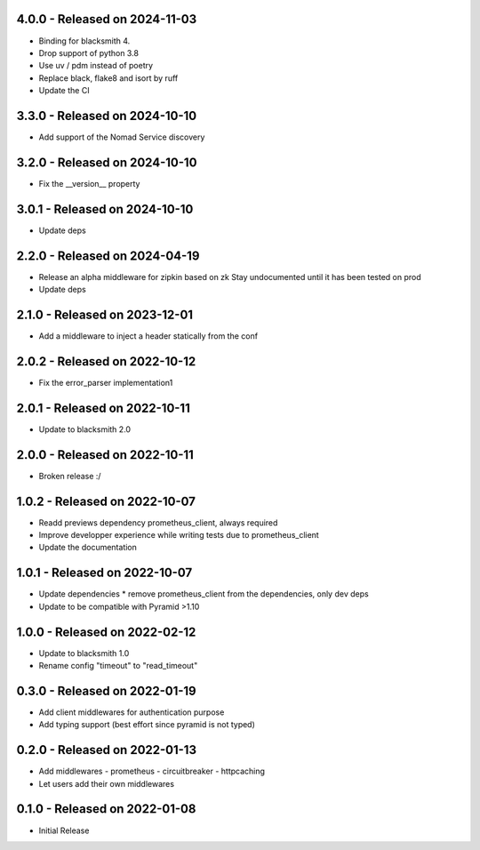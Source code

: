 4.0.0 - Released on 2024-11-03
------------------------------
* Binding for blacksmith 4.
* Drop support of python 3.8
* Use uv / pdm instead of poetry
* Replace black, flake8 and isort by ruff
* Update the CI

3.3.0 - Released on 2024-10-10
------------------------------
* Add support of the Nomad Service discovery

3.2.0 - Released on 2024-10-10
------------------------------
* Fix the __version__ property

3.0.1 - Released on 2024-10-10
------------------------------
* Update deps

2.2.0 - Released on 2024-04-19
------------------------------
* Release an alpha middleware for zipkin based on zk
  Stay undocumented until it has been tested on prod
* Update deps

2.1.0 - Released on 2023-12-01
------------------------------
* Add a middleware to inject a header statically from the conf

2.0.2 - Released on 2022-10-12
------------------------------
* Fix the error_parser implementation1

2.0.1 - Released on 2022-10-11
------------------------------
* Update to blacksmith 2.0

2.0.0 - Released on 2022-10-11
------------------------------
* Broken release :/

1.0.2 - Released on 2022-10-07
------------------------------
* Readd previews dependency prometheus_client, always required
* Improve developper experience while writing tests due to prometheus_client
* Update the documentation

1.0.1 - Released on 2022-10-07
------------------------------
* Update dependencies
  * remove prometheus_client from the dependencies, only dev deps
* Update to be compatible with Pyramid >1.10

1.0.0 - Released on 2022-02-12
------------------------------
* Update to blacksmith 1.0
* Rename config "timeout" to "read_timeout"

0.3.0 - Released on 2022-01-19
-------------------------------
* Add client middlewares for authentication purpose
* Add typing support (best effort since pyramid is not typed)

0.2.0 - Released on 2022-01-13
------------------------------
* Add middlewares
  - prometheus
  - circuitbreaker
  - httpcaching
* Let users add their own middlewares

0.1.0 - Released on 2022-01-08
------------------------------
* Initial Release
